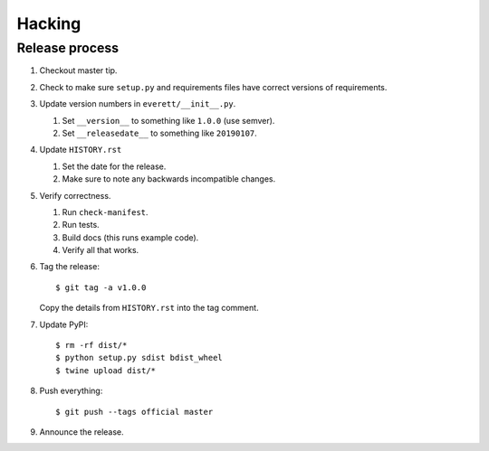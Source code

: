 =======
Hacking
=======

Release process
===============

1. Checkout master tip.

2. Check to make sure ``setup.py`` and requirements files
   have correct versions of requirements.

3. Update version numbers in ``everett/__init__.py``.

   1. Set ``__version__`` to something like ``1.0.0`` (use semver).
   2. Set ``__releasedate__`` to something like ``20190107``.

4. Update ``HISTORY.rst``

   1. Set the date for the release.
   2. Make sure to note any backwards incompatible changes.

5. Verify correctness.

   1. Run ``check-manifest``.
   2. Run tests.
   3. Build docs (this runs example code).
   4. Verify all that works.

6. Tag the release::

       $ git tag -a v1.0.0

   Copy the details from ``HISTORY.rst`` into the tag comment.

7. Update PyPI::

       $ rm -rf dist/*
       $ python setup.py sdist bdist_wheel
       $ twine upload dist/*

8. Push everything::

       $ git push --tags official master

9. Announce the release.
